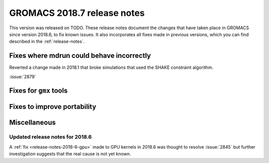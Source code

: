 GROMACS 2018.7 release notes
----------------------------

This version was released on TODO. These release notes document
the changes that have taken place in GROMACS since version 2018.6, to fix known
issues. It also incorporates all fixes made in previous versions,
which you can find described in the :ref:`release-notes`.

Fixes where mdrun could behave incorrectly
^^^^^^^^^^^^^^^^^^^^^^^^^^^^^^^^^^^^^^^^^^^^^^^^

Reverted a change made in 2018.1 that broke simulations that used the
SHAKE constraint algorithm.

:issue:`2879`

Fixes for ``gmx`` tools
^^^^^^^^^^^^^^^^^^^^^^^

Fixes to improve portability
^^^^^^^^^^^^^^^^^^^^^^^^^^^^

Miscellaneous
^^^^^^^^^^^^^

Updated release notes for 2018.6
""""""""""""""""""""""""""""""""

A :ref:`fix <release-notes-2018-6-gpu>` made to GPU kernels in 2018.6 was
thought to resolve :issue:`2845` but further investigation suggests that
the real cause is not yet known.


